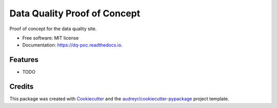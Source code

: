 =============================
Data Quality Proof of Concept
=============================


.. image:: https://img.shields.io/pypi/v/dq_poc.svg
        :target: https://pypi.python.org/pypi/dq_poc

.. image:: https://img.shields.io/travis/hettlage/dq_poc.svg
        :target: https://travis-ci.org/hettlage/dq_poc

.. image:: https://readthedocs.org/projects/dq-poc/badge/?version=latest
        :target: https://dq-poc.readthedocs.io/en/latest/?badge=latest
        :alt: Documentation Status




Proof of concept for the data quality site.


* Free software: MIT license
* Documentation: https://dq-poc.readthedocs.io.


Features
--------

* TODO

Credits
-------

This package was created with Cookiecutter_ and the `audreyr/cookiecutter-pypackage`_ project template.

.. _Cookiecutter: https://github.com/audreyr/cookiecutter
.. _`audreyr/cookiecutter-pypackage`: https://github.com/audreyr/cookiecutter-pypackage
